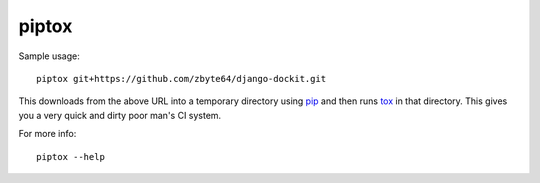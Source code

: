 piptox
======

Sample usage::

    piptox git+https://github.com/zbyte64/django-dockit.git

This downloads from the above URL into a temporary directory using
`pip <http://www.pip-installer.org/>`_ and then runs
`tox <http://tox.testrun.org/>`_ in that directory. This gives you a very quick
and dirty poor man's CI system.

For more info::

    piptox --help
